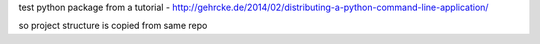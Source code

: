 
test python package from a tutorial -
http://gehrcke.de/2014/02/distributing-a-python-command-line-application/

so project structure is copied from same repo
